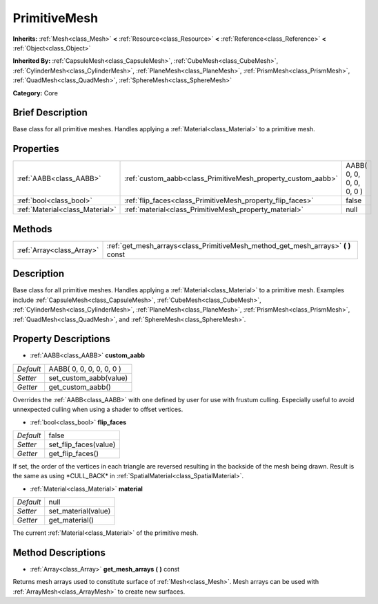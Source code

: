 .. Generated automatically by doc/tools/makerst.py in Godot's source tree.
.. DO NOT EDIT THIS FILE, but the PrimitiveMesh.xml source instead.
.. The source is found in doc/classes or modules/<name>/doc_classes.

.. _class_PrimitiveMesh:

PrimitiveMesh
=============

**Inherits:** :ref:`Mesh<class_Mesh>` **<** :ref:`Resource<class_Resource>` **<** :ref:`Reference<class_Reference>` **<** :ref:`Object<class_Object>`

**Inherited By:** :ref:`CapsuleMesh<class_CapsuleMesh>`, :ref:`CubeMesh<class_CubeMesh>`, :ref:`CylinderMesh<class_CylinderMesh>`, :ref:`PlaneMesh<class_PlaneMesh>`, :ref:`PrismMesh<class_PrismMesh>`, :ref:`QuadMesh<class_QuadMesh>`, :ref:`SphereMesh<class_SphereMesh>`

**Category:** Core

Brief Description
-----------------

Base class for all primitive meshes. Handles applying a :ref:`Material<class_Material>` to a primitive mesh.

Properties
----------

+---------------------------------+--------------------------------------------------------------+--------------------------+
| :ref:`AABB<class_AABB>`         | :ref:`custom_aabb<class_PrimitiveMesh_property_custom_aabb>` | AABB( 0, 0, 0, 0, 0, 0 ) |
+---------------------------------+--------------------------------------------------------------+--------------------------+
| :ref:`bool<class_bool>`         | :ref:`flip_faces<class_PrimitiveMesh_property_flip_faces>`   | false                    |
+---------------------------------+--------------------------------------------------------------+--------------------------+
| :ref:`Material<class_Material>` | :ref:`material<class_PrimitiveMesh_property_material>`       | null                     |
+---------------------------------+--------------------------------------------------------------+--------------------------+

Methods
-------

+---------------------------+--------------------------------------------------------------------------------------+
| :ref:`Array<class_Array>` | :ref:`get_mesh_arrays<class_PrimitiveMesh_method_get_mesh_arrays>` **(** **)** const |
+---------------------------+--------------------------------------------------------------------------------------+

Description
-----------

Base class for all primitive meshes. Handles applying a :ref:`Material<class_Material>` to a primitive mesh. Examples include :ref:`CapsuleMesh<class_CapsuleMesh>`, :ref:`CubeMesh<class_CubeMesh>`, :ref:`CylinderMesh<class_CylinderMesh>`, :ref:`PlaneMesh<class_PlaneMesh>`, :ref:`PrismMesh<class_PrismMesh>`, :ref:`QuadMesh<class_QuadMesh>`, and :ref:`SphereMesh<class_SphereMesh>`.

Property Descriptions
---------------------

.. _class_PrimitiveMesh_property_custom_aabb:

- :ref:`AABB<class_AABB>` **custom_aabb**

+-----------+--------------------------+
| *Default* | AABB( 0, 0, 0, 0, 0, 0 ) |
+-----------+--------------------------+
| *Setter*  | set_custom_aabb(value)   |
+-----------+--------------------------+
| *Getter*  | get_custom_aabb()        |
+-----------+--------------------------+

Overrides the :ref:`AABB<class_AABB>` with one defined by user for use with frustum culling. Especially useful to avoid unnexpected culling when  using a shader to offset vertices.

.. _class_PrimitiveMesh_property_flip_faces:

- :ref:`bool<class_bool>` **flip_faces**

+-----------+-----------------------+
| *Default* | false                 |
+-----------+-----------------------+
| *Setter*  | set_flip_faces(value) |
+-----------+-----------------------+
| *Getter*  | get_flip_faces()      |
+-----------+-----------------------+

If set, the order of the vertices in each triangle are reversed resulting in the backside of the mesh being drawn. Result is the same as using \*CULL_BACK\* in :ref:`SpatialMaterial<class_SpatialMaterial>`.

.. _class_PrimitiveMesh_property_material:

- :ref:`Material<class_Material>` **material**

+-----------+---------------------+
| *Default* | null                |
+-----------+---------------------+
| *Setter*  | set_material(value) |
+-----------+---------------------+
| *Getter*  | get_material()      |
+-----------+---------------------+

The current :ref:`Material<class_Material>` of the primitive mesh.

Method Descriptions
-------------------

.. _class_PrimitiveMesh_method_get_mesh_arrays:

- :ref:`Array<class_Array>` **get_mesh_arrays** **(** **)** const

Returns mesh arrays used to constitute surface of :ref:`Mesh<class_Mesh>`. Mesh arrays can be used with :ref:`ArrayMesh<class_ArrayMesh>` to create new surfaces.

